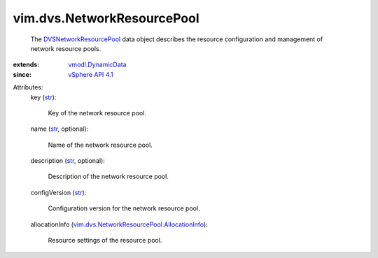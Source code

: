 .. _str: https://docs.python.org/2/library/stdtypes.html

.. _vSphere API 4.1: ../../vim/version.rst#vimversionversion6

.. _vmodl.DynamicData: ../../vmodl/DynamicData.rst

.. _DVSNetworkResourcePool: ../../vim/dvs/NetworkResourcePool.rst

.. _vim.dvs.NetworkResourcePool.AllocationInfo: ../../vim/dvs/NetworkResourcePool/AllocationInfo.rst


vim.dvs.NetworkResourcePool
===========================
  The `DVSNetworkResourcePool`_ data object describes the resource configuration and management of network resource pools.
:extends: vmodl.DynamicData_
:since: `vSphere API 4.1`_

Attributes:
    key (`str`_):

       Key of the network resource pool.
    name (`str`_, optional):

       Name of the network resource pool.
    description (`str`_, optional):

       Description of the network resource pool.
    configVersion (`str`_):

       Configuration version for the network resource pool.
    allocationInfo (`vim.dvs.NetworkResourcePool.AllocationInfo`_):

       Resource settings of the resource pool.
